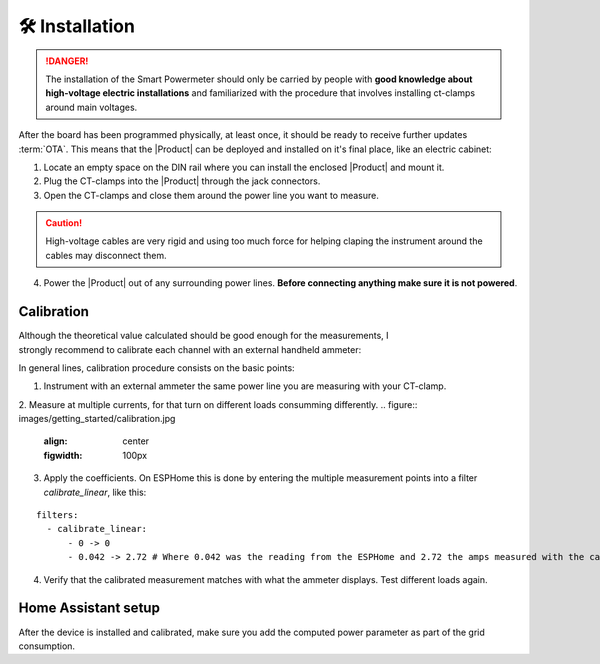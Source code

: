 🛠️ Installation
===============

.. Danger::
    The installation of the Smart Powermeter should only be carried by people with **good knowledge about high-voltage electric installations** 
    and familiarized with the procedure that involves installing ct-clamps around main voltages.

After the board has been programmed physically, at least once, it should be ready to receive further updates :term:`OTA`. This means that 
the |Product| can be deployed and installed on it's final place, like an electric cabinet:

1. Locate an empty space on the DIN rail where you can install the enclosed |Product| and mount it.
2. Plug the CT-clamps into the |Product| through the jack connectors.
3. Open the CT-clamps and close them around the power line you want to measure.

.. Caution:: 
  High-voltage cables are very rigid and using too much force for helping claping the instrument 
  around the cables may disconnect them.  

4. Power the |Product| out of any surrounding power lines. **Before connecting anything make sure it is not powered**.


Calibration
------------

.. figure:: images/getting_started/ammeter.png
    :align: right
    :figwidth: 100px 
    
Although the theoretical value calculated should be good enough for the measurements, I strongly recommend to calibrate each channel with an external handheld ammeter:

In general lines, calibration procedure consists on the basic points:

1. Instrument with an external ammeter the same power line you are measuring with your CT-clamp.
2. Measure at multiple currents, for that turn on different loads consumming differently.
.. figure:: images/getting_started/calibration.jpg
    :align: center
    :figwidth: 100px 
    
3. Apply the coefficients. On ESPHome this is done by entering the multiple measurement points into a filter *calibrate_linear*, like this:

.. parsed-literal::

    filters:
      - calibrate_linear:
          - 0 -> 0
          - 0.042 -> 2.72 # Where 0.042 was the reading from the ESPHome and 2.72 the amps measured with the calibrated instrument

4. Verify that the calibrated measurement matches with what the ammeter displays. Test different loads again.

Home Assistant setup
--------------------

After the device is installed and calibrated, make sure you add the computed power parameter as part of the grid consumption.

.. figure:: images/getting_started/ha.png
    :align: left
    :figheight: 100px 


.. figure:: images/getting_started/Screenshot_1.png
    :align: right
    :figheight: 100px 